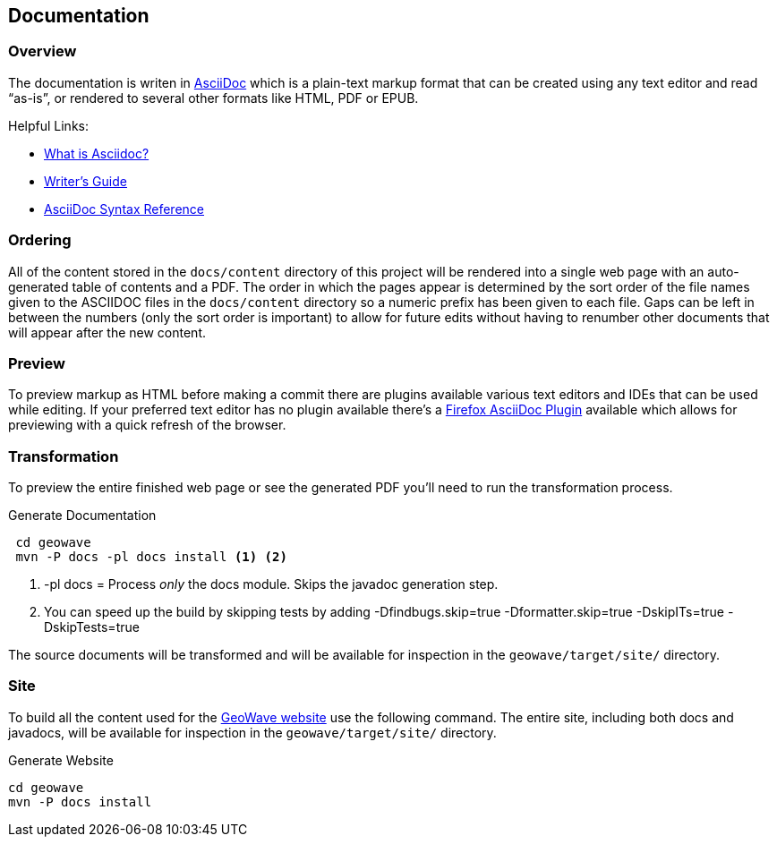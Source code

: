 [[documentation]]
<<<
== Documentation

=== Overview

The documentation is writen in http://www.methods.co.nz/asciidoc/index.html[AsciiDoc^] which is a plain-text markup format that
can be created using any text editor and read “as-is”, or rendered to several other formats like HTML, PDF or EPUB.

Helpful Links:

* http://asciidoctor.org/docs/what-is-asciidoc/[What is Asciidoc?^]
* http://asciidoctor.org/docs/asciidoc-writers-guide/[Writer's Guide^]
* http://asciidoctor.org/docs/asciidoc-syntax-quick-reference/[AsciiDoc Syntax Reference^]


=== Ordering

All of the content stored in the `docs/content` directory of this project will be rendered into a single web page with
an auto-generated table of contents and a PDF. The order in which the pages appear is determined by the sort order of
the file names given to the ASCIIDOC files in the `docs/content` directory so a numeric prefix has been given to each
file. Gaps can be left in between the numbers (only the sort order is important) to allow for future edits without having
to renumber other documents that will appear after the new content.

=== Preview

To preview markup as HTML before making a commit there are plugins available various text editors and IDEs that
can be used while editing. If your preferred text editor has no plugin available there's a
https://github.com/asciidoctor/asciidoctor-firefox-addon[Firefox AsciiDoc Plugin^] available which allows for previewing
with a quick refresh of the browser.


=== Transformation

To preview the entire finished web page or see the generated PDF you'll need to run the transformation process.

[source, bash]
.Generate Documentation
----
 cd geowave
 mvn -P docs -pl docs install <1> <2>
----
<1> -pl docs = Process _only_ the docs module. Skips the javadoc generation step.
<2> You can speed up the build by skipping tests by adding -Dfindbugs.skip=true -Dformatter.skip=true -DskipITs=true -DskipTests=true

The source documents will be transformed and will be available for inspection in the `geowave/target/site/` directory.

=== Site

To build all the content used for the https://ngageoint.github.io/geowave/[GeoWave website] use the following command. The
entire site, including both docs and javadocs, will be available for inspection in the `geowave/target/site/` directory.

[source, bash]
.Generate Website
----
cd geowave
mvn -P docs install
----

